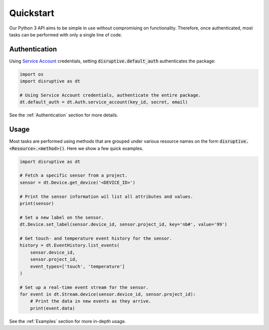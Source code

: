 .. _quickstart:

**********
Quickstart
**********
Our Python 3 API aims to be simple in use without compromising on functionality. Therefore, once authenticated, most tasks can be performed with only a single line of code.

Authentication
==============
Using `Service Account <https://developer.disruptive-technologies.com/docs/service-accounts/introduction-to-service-accounts>`_ credentials, setting :code:`disruptive.default_auth` authenticates the package:

.. code-block:: python

   import os
   import disruptive as dt
   
   # Using Service Account credentials, authenticate the entire package.
   dt.default_auth = dt.Auth.service_account(key_id, secret, email)

See the :ref:`Authentication` section for more details.

Usage
=====
Most tasks are performed using methods that are grouped under various resource names on the form :code:`disruptive.<Resource>.<method>()`. Here we show a few quick examples.

.. code-block:: python

   import disruptive as dt

   # Fetch a specific sensor from a project.
   sensor = dt.Device.get_device('<DEVICE_ID>')
   
   # Print the sensor information wil list all attributes and values.
   print(sensor)
   
   # Set a new label on the sensor.
   dt.Device.set_label(sensor.device_id, sensor.project_id, key='nb#', value='99')
   
   # Get touch- and temperature event history for the sensor.
   history = dt.EventHistory.list_events(
       sensor.device_id,
       sensor.project_id,
       event_types=['touch', 'temperature']
   )
   
   # Set up a real-time event stream for the sensor.
   for event in dt.Stream.device(sensor.device_id, sensor.project_id):
       # Print the data in new events as they arrive.
       print(event.data)

See the :ref:`Examples` section for more in-depth usage.

